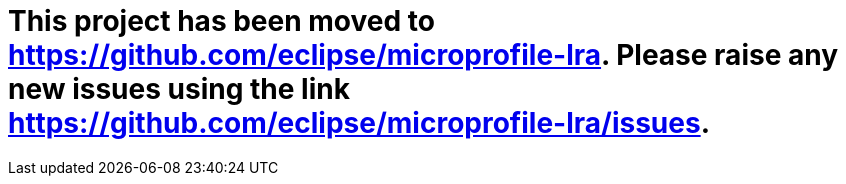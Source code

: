 
# This project has been moved to https://github.com/eclipse/microprofile-lra. Please raise any new issues using the link https://github.com/eclipse/microprofile-lra/issues.

